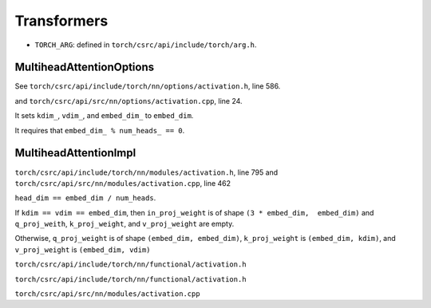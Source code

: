 
Transformers
============

- ``TORCH_ARG``: defined in ``torch/csrc/api/include/torch/arg.h``.



MultiheadAttentionOptions
-------------------------

See ``torch/csrc/api/include/torch/nn/options/activation.h``, line 586.

and ``torch/csrc/api/src/nn/options/activation.cpp``, line 24.

It sets ``kdim_``, ``vdim_``, and ``embed_dim_`` to ``embed_dim``.

It requires that ``embed_dim_ % num_heads_ == 0``.


MultiheadAttentionImpl
----------------------

``torch/csrc/api/include/torch/nn/modules/activation.h``, line 795
and ``torch/csrc/api/src/nn/modules/activation.cpp``, line 462

``head_dim == embed_dim / num_heads``.

If ``kdim == vdim == embed_dim``, then ``in_proj_weight`` is of shape ``(3 * embed_dim,  embed_dim)``
and ``q_proj_weith``, ``k_proj_weight``, and ``v_proj_weight`` are empty.

Otherwise, ``q_proj_weight`` is of shape ``(embed_dim, embed_dim)``,
``k_proj_weight`` is ``(embed_dim, kdim)``, and ``v_proj_weight`` is ``(embed_dim, vdim)``

``torch/csrc/api/include/torch/nn/functional/activation.h``

``torch/csrc/api/include/torch/nn/functional/activation.h``



``torch/csrc/api/src/nn/modules/activation.cpp``


